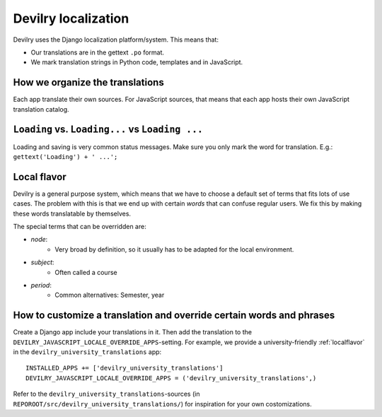 .. _i18n:

===================================
Devilry localization
===================================

Devilry uses the Django localization platform/system. This means that:

- Our translations are in the gettext ``.po`` format.
- We mark translation strings in Python code, templates and in JavaScript.


How we organize the translations
################################
Each app translate their own sources. For JavaScript sources, that means that each app hosts their own JavaScript
translation catalog.



``Loading`` vs. ``Loading...`` vs ``Loading ...``
#################################################
Loading and saving is very common status messages. Make sure you only mark the word for
translation. E.g.: ``gettext('Loading') + ' ...';``



.. _localflavor:

Local flavor
################################
Devilry is a general purpose system, which means that we have to choose a default set of terms that fits lots of
use cases. The problem with this is that we end up with certain *words* that can confuse regular users. We fix
this by making these words translatable by themselves.

The special terms that can be overridden are:

- *node*:
    - Very broad by definition, so it usually has to be adapted for the local environment.
- *subject*:
    - Often called a course
- *period*:
    - Common alternatives: Semester, year


How to customize a translation and override certain words and phrases
#####################################################################
Create a Django app include your translations in it. Then add the translation to the
``DEVILRY_JAVASCRIPT_LOCALE_OVERRIDE_APPS``-setting. For example, we provide a university-friendly
:ref:`localflavor` in the ``devilry_university_translations`` app::

    INSTALLED_APPS += ['devilry_university_translations']
    DEVILRY_JAVASCRIPT_LOCALE_OVERRIDE_APPS = ('devilry_university_translations',)

Refer to the ``devilry_university_translations``-sources (in ``REPOROOT/src/devilry_university_translations/``)
for inspiration for your own costomizations.